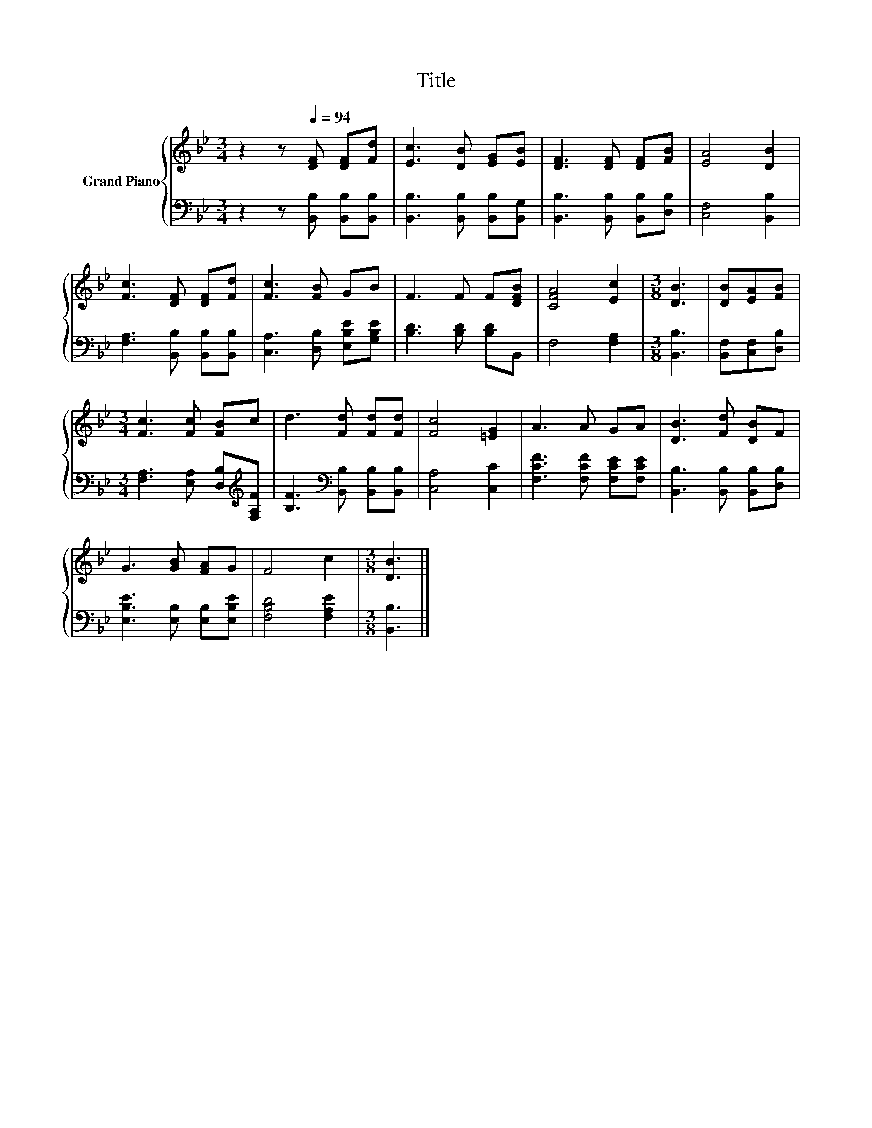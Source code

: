 X:1
T:Title
%%score { 1 | 2 }
L:1/8
M:3/4
K:Bb
V:1 treble nm="Grand Piano"
V:2 bass 
V:1
 z2 z[Q:1/4=94] [DF] [DF][Fd] | [Ec]3 [DB] [EG][EB] | [DF]3 [DF] [DF][FB] | [EA]4 [DB]2 | %4
 [Fc]3 [DF] [DF][Fd] | [Fc]3 [FB] GB | F3 F F[DFB] | [CFA]4 [Ec]2 |[M:3/8] [DB]3 | [DB][EA][FB] | %10
[M:3/4] [Fc]3 [Fc] [FB]c | d3 [Fd] [Fd][Fd] | [Fc]4 [=EG]2 | A3 A GA | [DB]3 [Fd] [DB]F | %15
 G3 [GB] [FA]G | F4 c2 |[M:3/8] [DB]3 |] %18
V:2
 z2 z [B,,B,] [B,,B,][B,,B,] | [B,,B,]3 [B,,B,] [B,,B,][B,,G,] | [B,,B,]3 [B,,B,] [B,,B,][D,B,] | %3
 [C,F,]4 [B,,B,]2 | [F,A,]3 [B,,B,] [B,,B,][B,,B,] | [C,A,]3 [D,B,] [E,B,E][G,B,E] | %6
 [B,D]3 [B,D] [B,D]B,, | F,4 [F,A,]2 |[M:3/8] [B,,B,]3 | [B,,F,][C,F,][D,B,] | %10
[M:3/4] [F,A,]3 [E,A,] [D,B,][K:treble][F,A,F] | [B,F]3[K:bass] [B,,B,] [B,,B,][B,,B,] | %12
 [C,A,]4 [C,C]2 | [F,CF]3 [F,CF] [F,CE][F,CE] | [B,,B,]3 [B,,B,] [B,,B,][D,B,] | %15
 [E,B,E]3 [E,B,] [E,B,][E,B,E] | [F,B,D]4 [F,A,E]2 |[M:3/8] [B,,B,]3 |] %18

